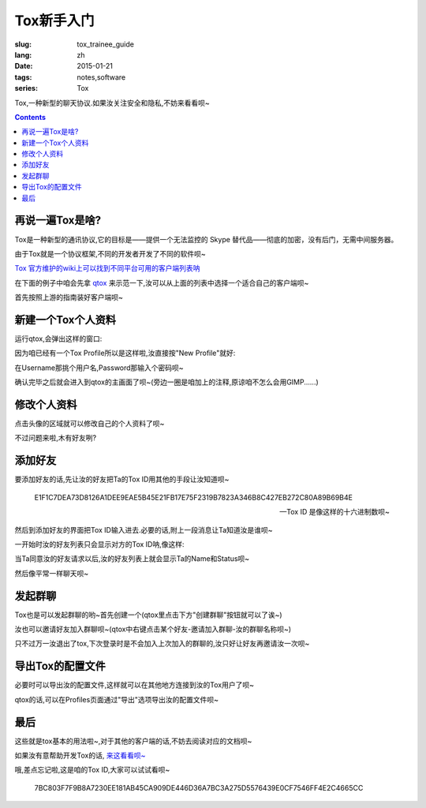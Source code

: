 Tox新手入门
=========================================

:slug: tox_trainee_guide
:lang: zh
:date: 2015-01-21
:tags: notes,software
:series: Tox

.. PELICAN_BEGIN_SUMMARY

Tox,一种新型的聊天协议.如果汝关注安全和隐私,不妨来看看呗~

.. PELICAN_END_SUMMARY

.. contents::

再说一遍Tox是啥?
-----------------------------

Tox是一种新型的通讯协议,它的目标是——提供一个无法监控的 Skype 替代品——彻底的加密，没有后门，无需中间服务器。

由于Tox就是一个协议框架,不同的开发者开发了不同的软件呗~

`Tox 官方维护的wiki上可以找到不同平台可用的客户端列表呐 <https://wiki.tox.chat/clients>`_

在下面的例子中咱会先拿 `qtox <https://github.com/tux3/qTox>`_ 来示范一下,汝可以从上面的列表中选择一个适合自己的客户端呗~

首先按照上游的指南装好客户端呗~

新建一个Tox个人资料
---------------------------------
运行qtox,会弹出这样的窗口:

.. image:: images/qtox_welcome.png
   :alt: qTox欢迎画面
   
因为咱已经有一个Tox Profile所以是这样啦,汝直接按"New Profile"就好:

.. image:: images/qtox_addprofile.png
   :alt: qTox-新建个人资料
   
在Username那挑个用户名,Password那输入个密码呗~

.. alert-warning::

    汝输入的密码非常重要!
    
    1.挑一个好的密码,现在Tox的个人资料只有密码这一重保护手段呐~,如果不怀好意的骇客得到了汝的密码和profile,就可以冒充汝发送消息了诶.
    
    2,记住汝的密码!虽然安全性很重要,但是一旦汝忘了密码,基本上就无法恢复了呗~
    
确认完毕之后就会进入到qtox的主画面了呗~(旁边一圈是咱加上的注释,原谅咱不怎么会用GIMP......)

.. image:: images/qtox_main.png
   :alt: qTox_main
   
修改个人资料
------------------

点击头像的区域就可以修改自己的个人资料了呗~

.. image:: images/qtox_profile.png
   :alt: qTox_profile


.. alert-info::

   就像界面介绍的那样,Name和Status是公开的信息,所以仔细考虑一下选择一个合适的呗~

不过问题来啦,木有好友咧?
   
添加好友
---------------------

要添加好友的话,先让汝的好友把Ta的Tox ID用其他的手段让汝知道呗~

    E1F1C7DEA73D8126A1DEE9EAE5B45E21FB17E75F2319B7823A346B8C427EB272C80A89B69B4E
    
    --Tox ID 是像这样的十六进制数呗~
    
然后到添加好友的界面把Tox ID输入进去.必要的话,附上一段消息让Ta知道汝是谁呗~

.. image:: images/qtox_addfriend.png
   :alt: qtox_addfriend
   
一开始时汝的好友列表只会显示对方的Tox ID呐,像这样:

.. image:: images/qtox_addfriend2.png
   :alt: qtox_addfriend_Pending
   
当Ta同意汝的好友请求以后,汝的好友列表上就会显示Ta的Name和Status呗~

.. image:: images/qtox_addfriend3.png
   :alt: qtox_addfriend_success
   
然后像平常一样聊天呗~

.. alert-info::

   要想让其他人和汝成为好友的话,把汝自己的Tox ID告诉Ta,让Ta像这样添加汝为好友呗~
   
发起群聊
----------------------
Tox也是可以发起群聊的哟~首先创建一个(qtox里点击下方"创建群聊"按钮就可以了诶~)

.. image:: images/qtox_groupchat.png
   :alt: qtox_groupchat
   
汝也可以邀请好友加入群聊呗~(qtox中右键点击某个好友-邀请加入群聊-汝的群聊名称呗~)

只不过万一汝退出了tox,下次登录时是不会加入上次加入的群聊的,汝只好让好友再邀请汝一次呗~

导出Tox的配置文件
-------------------------
必要时可以导出汝的配置文件,这样就可以在其他地方连接到汝的Tox用户了呗~

qtox的话,可以在Profiles页面通过"导出"选项导出汝的配置文件呗~


最后
----------------------------
这些就是tox基本的用法啦~,对于其他的客户端的话,不妨去阅读对应的文档呗~

如果汝有意帮助开发Tox的话, `来这看看呗~ <https://wiki.tox.chat/users/contributing>`_

哦,差点忘记啦,这是咱的Tox ID,大家可以试试看呗~

    7BC803F7F9B8A7230EE181AB45CA909DE446D36A7BC3A275D5576439E0CF7546FF4E2C4665CC
